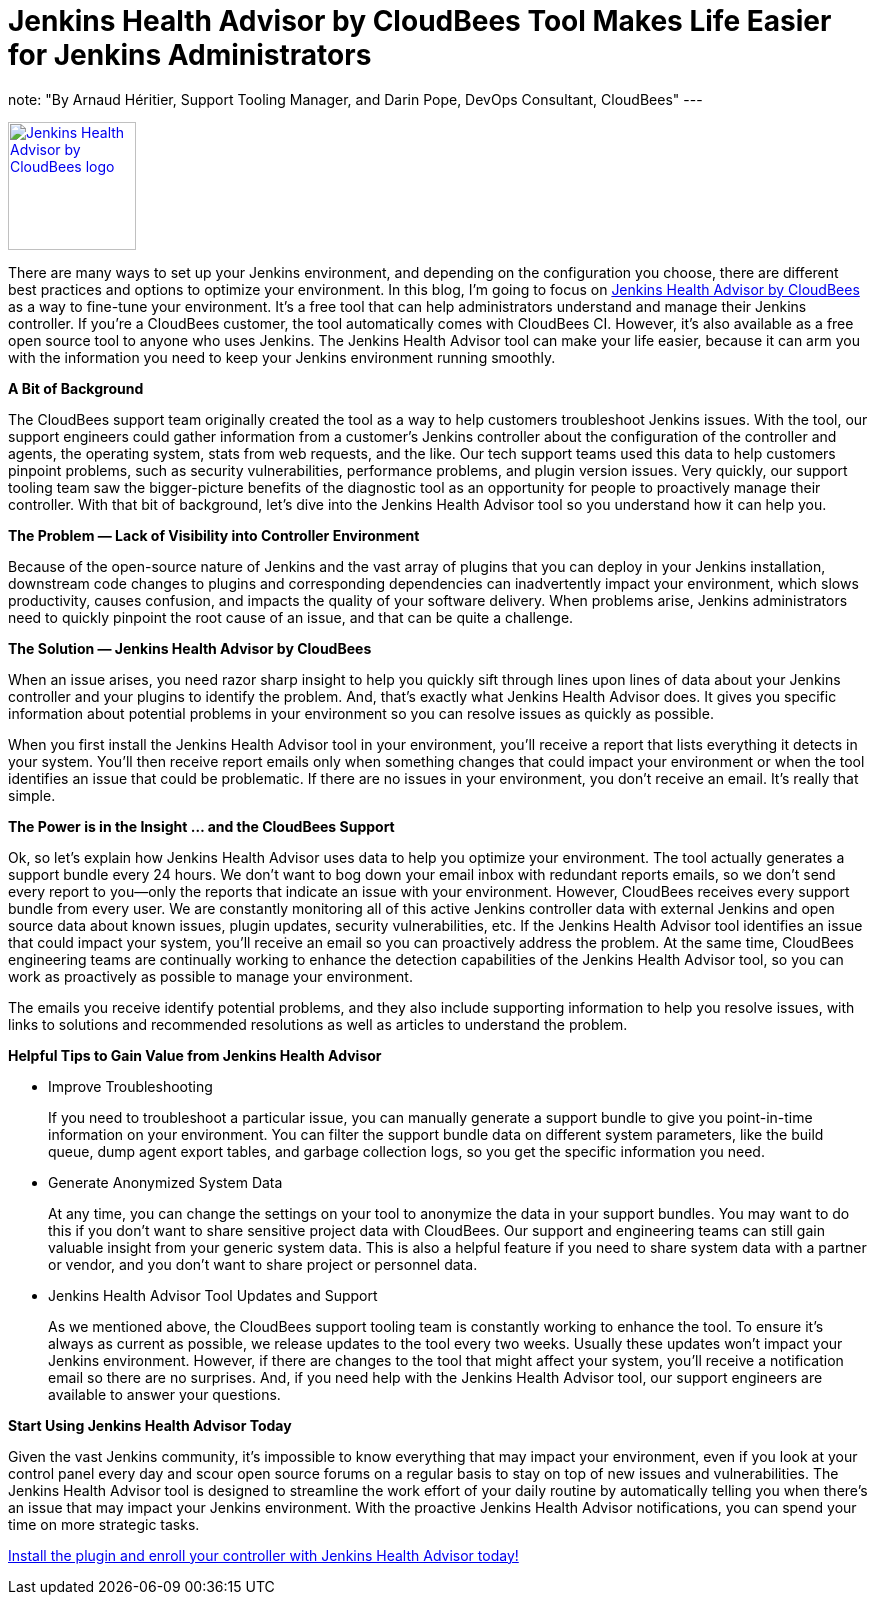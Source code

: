 = Jenkins Health Advisor by CloudBees Tool Makes Life Easier for Jenkins Administrators
:page-tags: jenkins, health, healthcheck
:page-author: aheritier

note: "By Arnaud Héritier, Support Tooling Manager, and Darin Pope, DevOps Consultant, CloudBees"
---

image:/images/images/post-images/jenkins-health-advisor-by-cloudbees/logo.svg[Jenkins Health Advisor by CloudBees logo,width=128,link="https://plugins.jenkins.io/cloudbees-jenkins-advisor",role=right]

There are many ways to set up your Jenkins environment, and depending on the configuration you choose, there are different best practices and options to optimize your environment.
In this blog, I’m going to focus on https://docs.cloudbees.com/docs/admin-resources/latest/plugins/cloudbees-jenkins-advisor[Jenkins Health Advisor by CloudBees] as a way to fine-tune your environment.
It’s a free tool that can help administrators understand and manage their Jenkins controller.
If you’re a CloudBees customer, the tool automatically comes with CloudBees CI.
However, it’s also available as a free open source tool to anyone who uses Jenkins.
The Jenkins Health Advisor tool can make your life easier, because it can arm you with the information you need to keep your Jenkins environment running smoothly.

*A Bit of Background*

The CloudBees support team originally created the tool as a way to help customers troubleshoot Jenkins issues.
With the tool, our support engineers could gather information from a customer’s Jenkins controller about the configuration of the controller and agents, the operating system, stats from web requests, and the like.
Our tech support teams used this data to help customers pinpoint problems, such as security vulnerabilities, performance problems, and plugin version issues.
Very quickly, our support tooling team saw the bigger-picture benefits of the diagnostic tool as an opportunity for people to proactively manage their controller.
With that bit of background, let’s dive into the Jenkins Health Advisor tool so you understand how it can help you.

*The Problem — Lack of Visibility into Controller Environment*

Because of the open-source nature of Jenkins and the vast array of plugins that you can deploy in your Jenkins installation, downstream code changes to plugins and corresponding dependencies can inadvertently impact your environment, which slows productivity, causes confusion, and impacts the quality of your software delivery.
When problems arise, Jenkins administrators need to quickly pinpoint the root cause of an issue, and that can be quite a challenge.

*The Solution — Jenkins Health Advisor by CloudBees*

When an issue arises, you need razor sharp insight to help you quickly sift through lines upon lines of data about your Jenkins controller and your plugins to identify the problem.
And, that’s exactly what Jenkins Health Advisor does.
It gives you specific information about potential problems in your environment so you can resolve issues as quickly as possible.

When you first install the Jenkins Health Advisor tool in your environment, you’ll receive a report that lists everything it detects in your system.
You’ll then receive report emails only when something changes that could impact your environment or when the tool identifies an issue that could be problematic.
If there are no issues in your environment, you don’t receive an email.
It’s really that simple.

*The Power is in the Insight … and the CloudBees Support*

Ok, so let’s explain how Jenkins Health Advisor uses data to help you optimize your environment.
The tool actually generates a support bundle every 24 hours.
We don’t want to bog down your email inbox with redundant reports emails, so we don’t send every report to you—only the reports that indicate an issue with your environment.
However, CloudBees receives every support bundle from every user.
We are constantly monitoring all of this active Jenkins controller data with external Jenkins and open source data about known issues, plugin updates, security vulnerabilities, etc.
If the Jenkins Health Advisor tool identifies an issue that could impact your system, you’ll receive an email so you can proactively address the problem.
At the same time, CloudBees engineering teams are continually working to enhance the detection capabilities of the Jenkins Health Advisor tool, so you can work as proactively as possible to manage your environment.

The emails you receive identify potential problems, and they also include supporting information to help you resolve issues, with links to solutions and recommended resolutions as well as articles to understand the problem.

*Helpful Tips to Gain Value from Jenkins Health Advisor*

* [.underline]#Improve Troubleshooting#
+
If you need to troubleshoot a particular issue, you can manually generate a support bundle to give you point-in-time information on your environment.
You can filter the support bundle data on different system parameters, like the build queue, dump agent export tables, and garbage collection logs, so you get the specific information you need.
+
* [.underline]#Generate Anonymized System Data#
+
At any time, you can change the settings on your tool to anonymize the data in your support bundles.
You may want to do this if you don’t want to share sensitive project data with CloudBees.
Our support and engineering teams can still gain valuable insight from your generic system data.
This is also a helpful feature if you need to share system data with a partner or vendor, and you don’t want to share project or personnel data.
+
* [.underline]#Jenkins Health Advisor Tool Updates and Support#
+
As we mentioned above, the CloudBees support tooling team is constantly working to enhance the tool.
To ensure it’s always as current as possible, we release updates to the tool every two weeks.
Usually these updates won’t impact your Jenkins environment.
However, if there are changes to the tool that might affect your system, you’ll receive a notification email so there are no surprises.
And, if you need help with the Jenkins Health Advisor tool, our support engineers are available to answer your questions.

*Start Using Jenkins Health Advisor Today*

Given the vast Jenkins community, it’s impossible to know everything that may impact your environment, even if you look at your control panel every day and scour open source forums on a regular basis to stay on top of new issues and vulnerabilities.
The Jenkins Health Advisor tool is designed to streamline the work effort of your daily routine by automatically telling you when there’s an issue that may impact your Jenkins environment.
With the proactive Jenkins Health Advisor notifications, you can spend your time on more strategic tasks.

https://plugins.jenkins.io/cloudbees-jenkins-advisor/[Install the plugin and enroll your controller with Jenkins Health Advisor today!]
